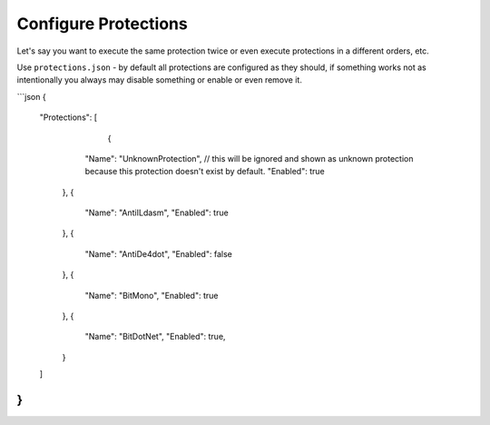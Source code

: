 Configure Protections
=====================

Let's say you want to execute the same protection twice or even execute protections in a different orders, etc.

Use ``protections.json`` - by default all protections are configured as they should, if something works not as intentionally you always may disable something or enable or even remove it.

```json
{
  "Protections": [
  	{
      "Name": "UnknownProtection", // this will be ignored and shown as unknown protection because this protection doesn't exist by default.
      "Enabled": true
    },
    {
      "Name": "AntiILdasm",
      "Enabled": true
    },
    {
      "Name": "AntiDe4dot",
      "Enabled": false
    },
    {
      "Name": "BitMono",
      "Enabled": true
    },
    {
      "Name": "BitDotNet",
      "Enabled": true,
    }
  ]
}
```
